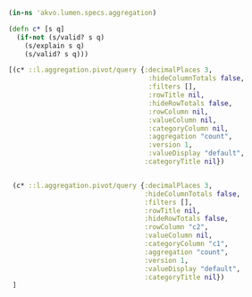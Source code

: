 #+PROPERTY: header-args:clojure :exports both
#+PROPERTY: header-args:clojure+ :results value pp replace
#+PROPERTY: header-args:clojure+ :session lumen
#+PROPERTY: header-args:clojure+ :padline yes
#+PROPERTY: header-args:clojure+ :mkdirp yes
#+PROPERTY: header-args:clojure+ :tangle no


#+BEGIN_SRC clojure
(in-ns 'akvo.lumen.specs.aggregation)

(defn c* [s q]
  (if-not (s/valid? s q)
    (s/explain s q)
    (s/valid? s q)))

[(c* ::l.aggregation.pivot/query {:decimalPlaces 3,
                                   :hideColumnTotals false,
                                   :filters [],
                                   :rowTitle nil,
                                   :hideRowTotals false,
                                   :rowColumn nil,
                                   :valueColumn nil,
                                   :categoryColumn nil,
                                   :aggregation "count",
                                   :version 1,
                                   :valueDisplay "default",
                                  :categoryTitle nil})


 (c* ::l.aggregation.pivot/query {:decimalPlaces 3,
                                  :hideColumnTotals false,
                                  :filters [],
                                  :rowTitle nil,
                                  :hideRowTotals false,
                                  :rowColumn "c2",
                                  :valueColumn nil,
                                  :categoryColumn "c1",
                                  :aggregation "count",
                                  :version 1,
                                  :valueDisplay "default",
                                  :categoryTitle nil})
 ]
#+END_SRC

#+RESULTS:
: [true true]
